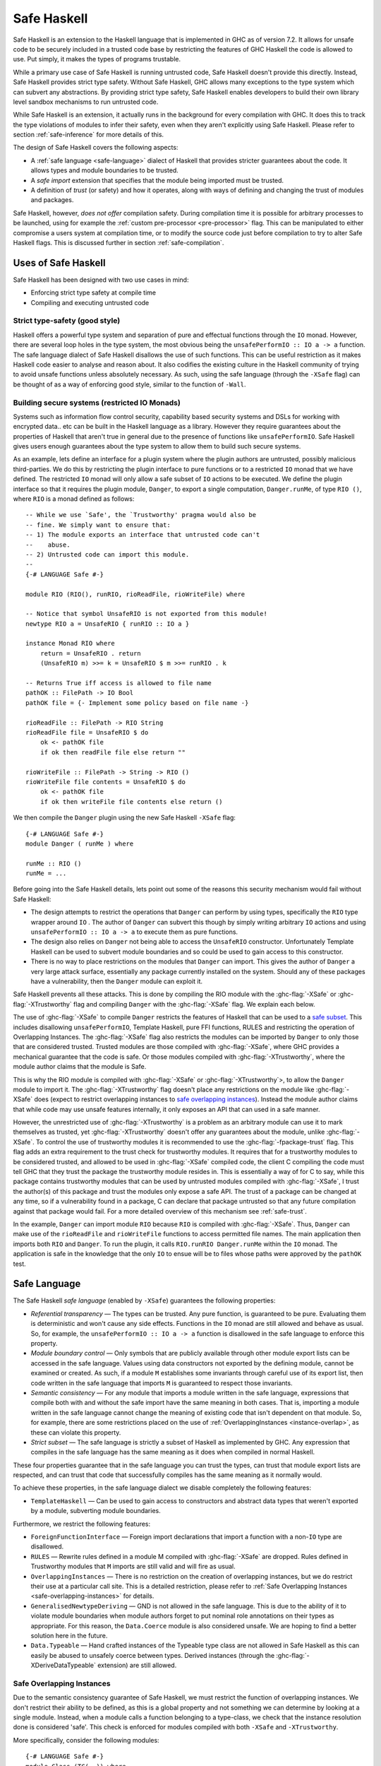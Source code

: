 .. _safe-haskell:

Safe Haskell
============

.. index::
   single: safe haskell

Safe Haskell is an extension to the Haskell language that is implemented
in GHC as of version 7.2. It allows for unsafe code to be securely
included in a trusted code base by restricting the features of GHC
Haskell the code is allowed to use. Put simply, it makes the types of
programs trustable.

While a primary use case of Safe Haskell is running untrusted code, Safe
Haskell doesn't provide this directly. Instead, Safe Haskell provides
strict type safety. Without Safe Haskell, GHC allows many exceptions to
the type system which can subvert any abstractions. By providing strict
type safety, Safe Haskell enables developers to build their own library
level sandbox mechanisms to run untrusted code.

While Safe Haskell is an extension, it actually runs in the background
for every compilation with GHC. It does this to track the type
violations of modules to infer their safety, even when they aren't
explicitly using Safe Haskell. Please refer to section
:ref:`safe-inference` for more details of this.

The design of Safe Haskell covers the following aspects:

- A :ref:`safe language <safe-language>` dialect of Haskell that provides
  stricter guarantees about the code. It allows types and module boundaries to
  be trusted.

- A *safe import* extension that specifies that the module being imported must
  be trusted.

- A definition of *trust* (or safety) and how it operates, along with ways of
  defining and changing the trust of modules and packages.

Safe Haskell, however, *does not offer* compilation safety. During
compilation time it is possible for arbitrary processes to be launched,
using for example the :ref:`custom pre-processor <pre-processor>` flag.
This can be manipulated to either compromise a users system at
compilation time, or to modify the source code just before compilation
to try to alter Safe Haskell flags. This is discussed further in section
:ref:`safe-compilation`.

.. _safe-use-cases:

Uses of Safe Haskell
--------------------

.. index::
   single: safe haskell uses

Safe Haskell has been designed with two use cases in mind:

-  Enforcing strict type safety at compile time
-  Compiling and executing untrusted code

Strict type-safety (good style)
~~~~~~~~~~~~~~~~~~~~~~~~~~~~~~~

Haskell offers a powerful type system and separation of pure and effectual
functions through the ``IO`` monad. However, there are several loop holes in the
type system, the most obvious being the ``unsafePerformIO :: IO a -> a``
function. The safe language dialect of Safe Haskell disallows the use of such
functions. This can be useful restriction as it makes Haskell code easier to
analyse and reason about. It also codifies the existing culture in the Haskell
community of trying to avoid unsafe functions unless absolutely necessary. As
such, using the safe language (through the ``-XSafe`` flag) can be thought of as
a way of enforcing good style, similar to the function of ``-Wall``.

Building secure systems (restricted IO Monads)
~~~~~~~~~~~~~~~~~~~~~~~~~~~~~~~~~~~~~~~~~~~~~~

.. index::
   single: secure haskell

Systems such as information flow control security, capability based
security systems and DSLs for working with encrypted data.. etc can be
built in the Haskell language as a library. However they require
guarantees about the properties of Haskell that aren't true in general
due to the presence of functions like ``unsafePerformIO``. Safe Haskell
gives users enough guarantees about the type system to allow them to
build such secure systems.

As an example, lets define an interface for a plugin system where the
plugin authors are untrusted, possibly malicious third-parties. We do
this by restricting the plugin interface to pure functions or to a
restricted ``IO`` monad that we have defined. The restricted ``IO``
monad will only allow a safe subset of ``IO`` actions to be executed. We
define the plugin interface so that it requires the plugin module,
``Danger``, to export a single computation, ``Danger.runMe``, of type
``RIO ()``, where ``RIO`` is a monad defined as follows:

::

    -- While we use `Safe', the `Trustworthy' pragma would also be
    -- fine. We simply want to ensure that:
    -- 1) The module exports an interface that untrusted code can't
    --    abuse.
    -- 2) Untrusted code can import this module.
    --
    {-# LANGUAGE Safe #-}

    module RIO (RIO(), runRIO, rioReadFile, rioWriteFile) where

    -- Notice that symbol UnsafeRIO is not exported from this module!
    newtype RIO a = UnsafeRIO { runRIO :: IO a }

    instance Monad RIO where
        return = UnsafeRIO . return
        (UnsafeRIO m) >>= k = UnsafeRIO $ m >>= runRIO . k

    -- Returns True iff access is allowed to file name
    pathOK :: FilePath -> IO Bool
    pathOK file = {- Implement some policy based on file name -}

    rioReadFile :: FilePath -> RIO String
    rioReadFile file = UnsafeRIO $ do
        ok <- pathOK file
        if ok then readFile file else return ""

    rioWriteFile :: FilePath -> String -> RIO ()
    rioWriteFile file contents = UnsafeRIO $ do
        ok <- pathOK file
        if ok then writeFile file contents else return ()

We then compile the ``Danger`` plugin using the new Safe Haskell
``-XSafe`` flag:
::

    {-# LANGUAGE Safe #-}
    module Danger ( runMe ) where

    runMe :: RIO ()
    runMe = ...

Before going into the Safe Haskell details, lets point out some of the
reasons this security mechanism would fail without Safe Haskell:

- The design attempts to restrict the operations that ``Danger`` can perform by
  using types, specifically the ``RIO`` type wrapper around ``IO`` . The author
  of ``Danger`` can subvert this though by simply writing arbitrary ``IO``
  actions and using ``unsafePerformIO :: IO a -> a`` to execute them as pure
  functions.

- The design also relies on ``Danger`` not being able to access the
  ``UnsafeRIO`` constructor. Unfortunately Template Haskell can be used to
  subvert module boundaries and so could be used to gain access to this
  constructor.

- There is no way to place restrictions on the modules that ``Danger`` can
  import. This gives the author of ``Danger`` a very large attack surface,
  essentially any package currently installed on the system. Should any of
  these packages have a vulnerability, then the ``Danger`` module can exploit
  it.

Safe Haskell prevents all these attacks. This is done by compiling the
RIO module with the :ghc-flag:`-XSafe` or :ghc-flag:`-XTrustworthy` flag and compiling
``Danger`` with the :ghc-flag:`-XSafe` flag. We explain each below.

The use of :ghc-flag:`-XSafe` to compile ``Danger`` restricts the features of
Haskell that can be used to a `safe subset <#safe-language>`__. This
includes disallowing ``unsafePerformIO``, Template Haskell, pure FFI
functions, RULES and restricting the operation of Overlapping Instances.
The :ghc-flag:`-XSafe` flag also restricts the modules can be imported by
``Danger`` to only those that are considered trusted. Trusted modules
are those compiled with :ghc-flag:`-XSafe`, where GHC provides a mechanical
guarantee that the code is safe. Or those modules compiled with
:ghc-flag:`-XTrustworthy`, where the module author claims that the module is
Safe.

This is why the RIO module is compiled with :ghc-flag:`-XSafe` or
:ghc-flag:`-XTrustworthy`>, to allow the ``Danger`` module to import it. The
:ghc-flag:`-XTrustworthy` flag doesn't place any restrictions on the module like
:ghc-flag:`-XSafe` does (expect to restrict overlapping instances to `safe
overlapping instances <#safe-overlapping-instances>`__). Instead the
module author claims that while code may use unsafe features internally,
it only exposes an API that can used in a safe manner.

However, the unrestricted use of :ghc-flag:`-XTrustworthy` is a problem as an
arbitrary module can use it to mark themselves as trusted, yet
:ghc-flag:`-XTrustworthy` doesn't offer any guarantees about the module, unlike
:ghc-flag:`-XSafe`. To control the use of trustworthy modules it is recommended
to use the :ghc-flag:`-fpackage-trust` flag. This flag adds an extra requirement
to the trust check for trustworthy modules. It requires that for a
trustworthy modules to be considered trusted, and allowed to be used in
:ghc-flag:`-XSafe` compiled code, the client C compiling the code must tell GHC
that they trust the package the trustworthy module resides in. This is
essentially a way of for C to say, while this package contains
trustworthy modules that can be used by untrusted modules compiled with
:ghc-flag:`-XSafe`, I trust the author(s) of this package and trust the modules
only expose a safe API. The trust of a package can be changed at any
time, so if a vulnerability found in a package, C can declare that
package untrusted so that any future compilation against that package
would fail. For a more detailed overview of this mechanism see
:ref:`safe-trust`.

In the example, ``Danger`` can import module ``RIO`` because ``RIO`` is
compiled with :ghc-flag:`-XSafe`. Thus, ``Danger`` can make use of the
``rioReadFile`` and ``rioWriteFile`` functions to access permitted file
names. The main application then imports both ``RIO`` and ``Danger``. To
run the plugin, it calls ``RIO.runRIO Danger.runMe`` within the ``IO``
monad. The application is safe in the knowledge that the only ``IO`` to
ensue will be to files whose paths were approved by the ``pathOK`` test.

.. _safe-language:

Safe Language
-------------

.. index::
   single: safe language

The Safe Haskell *safe language* (enabled by ``-XSafe``) guarantees the
following properties:

- *Referential transparency* — The types can be trusted. Any pure function, is
  guaranteed to be pure. Evaluating them is deterministic and won't cause any
  side effects. Functions in the ``IO`` monad are still allowed and behave as
  usual. So, for example, the ``unsafePerformIO :: IO a -> a`` function is
  disallowed in the safe language to enforce this property.

- *Module boundary control* — Only symbols that are publicly available through
  other module export lists can be accessed in the safe language. Values using
  data constructors not exported by the defining module, cannot be examined or
  created. As such, if a module ``M`` establishes some invariants through
  careful use of its export list, then code written in the safe language that
  imports ``M`` is guaranteed to respect those invariants.

- *Semantic consistency* — For any module that imports a module written in the
  safe language, expressions that compile both with and without the safe import
  have the same meaning in both cases. That is, importing a module written in
  the safe language cannot change the meaning of existing code that isn't
  dependent on that module. So, for example, there are some restrictions placed
  on the use of :ref:`OverlappingInstances <instance-overlap>`, as these can
  violate this property.

- *Strict subset* — The safe language is strictly a subset of Haskell as
  implemented by GHC. Any expression that compiles in the safe language has the
  same meaning as it does when compiled in normal Haskell.

These four properties guarantee that in the safe language you can trust
the types, can trust that module export lists are respected, and can
trust that code that successfully compiles has the same meaning as it
normally would.

To achieve these properties, in the safe language dialect we disable
completely the following features:

- ``TemplateHaskell`` — Can be used to gain access to constructors and abstract
  data types that weren't exported by a module, subverting module boundaries.

Furthermore, we restrict the following features:

- ``ForeignFunctionInterface`` — Foreign import declarations that import a
  function with a non-``IO`` type are disallowed.

- ``RULES`` — Rewrite rules defined in a module M compiled with :ghc-flag:`-XSafe` are
  dropped. Rules defined in Trustworthy modules that ``M`` imports are still
  valid and will fire as usual.

- ``OverlappingInstances`` — There is no restriction on the creation of
  overlapping instances, but we do restrict their use at a particular call
  site. This is a detailed restriction, please refer to :ref:`Safe Overlapping
  Instances <safe-overlapping-instances>` for details.

- ``GeneralisedNewtypeDeriving`` — GND is not allowed in the safe language. This
  is due to the ability of it to violate module boundaries when module authors
  forget to put nominal role annotations on their types as appropriate. For
  this reason, the ``Data.Coerce`` module is also considered unsafe. We are
  hoping to find a better solution here in the future.

- ``Data.Typeable`` — Hand crafted instances of the Typeable type class are not allowed
  in Safe Haskell as this can easily be abused to unsafely coerce
  between types. Derived instances (through the :ghc-flag:`-XDeriveDataTypeable`
  extension) are still allowed.

.. _safe-overlapping-instances:

Safe Overlapping Instances
~~~~~~~~~~~~~~~~~~~~~~~~~~

Due to the semantic consistency guarantee of Safe Haskell, we must
restrict the function of overlapping instances. We don't restrict their
ability to be defined, as this is a global property and not something we
can determine by looking at a single module. Instead, when a module
calls a function belonging to a type-class, we check that the instance
resolution done is considered 'safe'. This check is enforced for modules
compiled with both ``-XSafe`` and ``-XTrustworthy``.

More specifically, consider the following modules:

::

            {-# LANGUAGE Safe #-}
            module Class (TC(..)) where
              class TC a where { op :: a -> String }

            {-# LANGUAGE Safe #-}
            module Dangerous (TC(..)) where
              import Class

              instance
                {-# OVERLAPS #-}
                TC [Int] where { op _ = "[Int]" }

            {-# LANGUAGE Safe #-}
            module TCB_Runner where
              import Class
              import Dangerous

              instance
                TC [a] where { op _ = "[a]" }

              f :: String
              f = op ([1,2,3,4] :: [Int])

Both module ``Class`` and module ``Dangerous`` will compile under :ghc-flag:`-XSafe`
without issue. However, in module ``TCB_Runner``, we must check if the call
to ``op`` in function ``f`` is safe.

What does it mean to be Safe? That importing a module compiled with
:ghc-flag:`-XSafe` shouldn't change the meaning of code that compiles fine
without importing the module. This is the Safe Haskell property known as
*semantic consistency*.

In our situation, module ``TCB_Runner`` compiles fine without importing
module ``Dangerous``. So when deciding which instance to use for the call to
``op``, if we determine the instance ``TC [Int]`` from module Dangerous
is the most specific, this is unsafe. This prevents code written by
third-parties we don't trust (which is compiled using ``-XSafe`` in Safe
Haskell) from changing the behaviour of our existing code.

Specifically, we apply the following rule to determine if a type-class
method call is *unsafe* when overlapping instances are involved:

-  Most specific instance, ``Ix``, defined in an ``-XSafe`` compiled module.
-  ``Ix`` is an orphan instance or a multi-parameter-type-class.
-  At least one overlapped instance, ``Iy``, is both:

   -  From a different module than ``Ix``
   -  ``Iy`` is not marked ``OVERLAPPABLE``

This is a slightly involved heuristic, but captures the situation of an
imported module ``N`` changing the behaviour of existing code. For example,
if the second condition isn't violated, then the module author ``M`` must
depend either on a type-class or type defined in ``N``.

When an particular type-class method call is considered unsafe due to
overlapping instances, and the module being compiled is using :ghc-flag:`-XSafe`
or :ghc-flag:`-XTrustworthy`, then compilation will fail. For :ghc-flag:`-XUnsafe`, no
restriction is applied, and for modules using safe inference, they will
be inferred unsafe.

.. _safe-imports:

Safe Imports
------------

.. index::
   single: safe imports

Safe Haskell enables a small extension to the usual import syntax of
Haskell, adding a ``safe`` keyword:

::

    impdecl -> import [safe] [qualified] modid [as modid] [impspec]

When used, the module being imported with the safe keyword must be a
trusted module, otherwise a compilation error will occur. The safe
import extension is enabled by either of the ``-XSafe`` , ``-XTrustworthy`` , or
``-XUnsafe`` flags. When the ``-XSafe`` flag is used, the ``safe`` keyword is
allowed but meaningless, as every import is treated as a safe import.

.. _safe-trust:

Trust and Safe Haskell Modes
----------------------------

.. index::
   single: safe haskell trust
   single: trust

Safe Haskell introduces the following three language flags:

- :ghc-flag:`-XSafe` — Enables the safe language dialect, asking GHC to guarantee trust.
  The safe language dialect requires that all imports be trusted or a
  compilation error will occur. Safe Haskell will also infer this safety type
  for modules automatically when possible. Please refer to section
  :ref:`safe-inference` for more details of this.

- :ghc-flag:`-XTrustworthy` — Means that while this module may invoke unsafe functions
  internally, the module's author claims that it exports an API that can't be
  used in an unsafe way. This doesn't enable the safe language. It does however
  restrict the resolution of overlapping instances to only allow :ref:`safe
  overlapping instances <safe-overlapping-instances>`. The trust guarantee is
  provided by the module author, not GHC. An import statement with the ``safe``
  keyword results in a compilation error if the imported module is not trusted.
  An import statement without the keyword behaves as usual and can import any
  module whether trusted or not.

- :ghc-flag:`-XUnsafe` — Marks the module being compiled as unsafe so that modules
  compiled using :ghc-flag:`-XSafe` can't import it. You may want to explicitly mark a
  module unsafe when it exports internal constructors that can be used to
  violate invariants.

While these are flags, they also correspond to Safe Haskell module types
that a module can have. You can think of using these as declaring an
explicit contract (or type) that a module must have. If it is invalid,
then compilation will fail. GHC will also infer the correct type for
Safe Haskell, please refer to section :ref:`safe-inference` for more
details.

The procedure to check if a module is trusted or not depends on if the
:ghc-flag:`-fpackage-trust` flag is present. The check is similar in both cases
with the :ghc-flag:`-fpackage-trust` flag enabling an extra requirement for
trustworthy modules to be regarded as trusted.

Trust check (``-fpackage-trust`` disabled)
~~~~~~~~~~~~~~~~~~~~~~~~~~~~~~~~~~~~~~~~~~

.. index::
   single: trust check

A module ``M`` in a package ``P`` is trusted by a client C if and only if:

- Both of these hold:

   -  The module was compiled with :ghc-flag:`-XSafe`
   -  All of M's direct imports are trusted by C

- *or* all of these hold:

   -  The module was compiled with :ghc-flag:`-XTrustworthy`
   -  All of ``M``\'s direct *safe imports* are trusted by C

The above definition of trust has an issue. Any module can be compiled
with :ghc-flag:`-XTrustworthy` and it will be trusted. To control this, there is
an additional definition of package trust (enabled with the
:ghc-flag:`-fpackage-trust` flag). The point of package trust is to require that
the client C explicitly say which packages are allowed to contain
trustworthy modules. Trustworthy packages are only trusted if they
reside in a package trusted by C.

Trust check (``-fpackage-trust`` enabled)
~~~~~~~~~~~~~~~~~~~~~~~~~~~~~~~~~~~~~~~~~

.. index::
   single: trust check
   single: -fpackage-trust

When the :ghc-flag:`-fpackage-trust` flag is enabled, whether or not a module is
trusted depends on if certain packages are trusted. Package trust is
determined by the client C invoking GHC (i.e. you).

Specifically, a package *P is trusted* when one of these hold:

-  C's package database records that ``P`` is trusted (and no command-line
   arguments override this)
-  C's command-line flags say to trust ``P`` regardless of what is recorded
   in the package database.

In either case, C is the only authority on package trust. It is up to
the client to decide which `packages they trust <#safe-package-trust>`__.

When the :ghc-flag:`-fpackage-trust` flag is used a *module M from package P is
trusted by a client C* if and only if:

-  Both of these hold:

   -  The module was compiled with :ghc-flag:`-XSafe`
   -  All of ``M``\'s direct imports are trusted by C

-  *or* all of these hold:

   -  The module was compiled with :ghc-flag:`-XTrustworthy`
   -  All of ``M``\'s direct safe imports are trusted by C
   -  Package ``P`` is trusted by C

For the first trust definition the trust guarantee is provided by GHC
through the restrictions imposed by the safe language. For the second
definition of trust, the guarantee is provided initially by the module
author. The client C then establishes that they trust the module author
by indicating they trust the package the module resides in. This trust
chain is required as GHC provides no guarantee for :ghc-flag:`-XTrustworthy`
compiled modules.

The reason there are two modes of checking trust is that the extra
requirement enabled by :ghc-flag:`-fpackage-trust` causes the design of Safe
Haskell to be invasive. Packages using Safe Haskell when the flag is
enabled may or may not compile depending on the state of trusted
packages on a users machine. This is both fragile, and causes
compilation failures for everyone, even if they aren't trying to use any
of the guarantees provided by Safe Haskell. Disabling
:ghc-flag:`-fpackage-trust` by default and turning it into a flag makes Safe
Haskell an opt-in extension rather than an always on feature.

.. _safe-trust-example:

Example
~~~~~~~

::

    Package Wuggle:
        {-# LANGUAGE Safe #-}
        module Buggle where
            import Prelude
            f x = ...blah...

    Package P:
        {-# LANGUAGE Trustworthy #-}
        module M where
            import System.IO.Unsafe
            import safe Buggle

Suppose a client C decides to trust package ``P`` and package ``base``. Then
does C trust module ``M``? Well ``M`` is marked :ghc-flag:`-XTrustworthy`, so we don't
restrict the language. However, we still must check ``M``\'s imports:

- First, ``M`` imports ``System.IO.Unsafe``. This is an unsafe module, however
  ``M`` was compiled with :ghc-flag:`-XTrustworthy` , so ``P``\'s author takes
  responsibility for that import. ``C`` trusts ``P``\'s author, so this import
  is fine.

- Second, ``M`` safe imports ``Buggle``. For this import ``P``\'s author takes
  no responsibility for the safety, instead asking GHC to check whether
  ``Buggle`` is trusted by ``C``. Is it?

- ``Buggle``, is compiled with ``-XSafe``, so the code is machine-checked to be
  OK, but again under the assumption that all of ``Buggle``\'s imports are
  trusted by ``C``. We must recursively check all imports!

- Buggle only imports ``Prelude``, which is compiled with :ghc-flag:`-XTrustworthy`.
  ``Prelude`` resides in the ``base`` package, which ``C`` trusts, and (we'll
  assume) all of ``Prelude``\'s imports are trusted. So ``C`` trusts
  ``Prelude``, and so ``C`` also trusts Buggle. (While ``Prelude`` is typically
  imported implicitly, it still obeys the same rules outlined here).

Notice that C didn't need to trust package Wuggle; the machine checking
is enough. C only needs to trust packages that contain :ghc-flag:`-XTrustworthy`
modules.

.. _trustworthy-guarantees:

Trustworthy Requirements
~~~~~~~~~~~~~~~~~~~~~~~~

.. index::
   single: trustworthy

Module authors using the :ghc-flag:`-XTrustworthy` language extension for a module ``M``
should ensure that ``M``\'s public API (the symbols exposed by its export list)
can't be used in an unsafe manner. This mean that symbols exported should
respect type safety and referential transparency.

.. _safe-package-trust:

Package Trust
~~~~~~~~~~~~~

.. index::
   single: package trust

Safe Haskell gives packages a new Boolean property, that of trust.
Several new options are available at the GHC command-line to specify the
trust property of packages:

.. ghc-flag:: -trust ⟨pkg⟩

   Exposes package ⟨pkg⟩ if it was hidden and considers it a
   trusted package regardless of the package database.

.. ghc-flag:: -distrust ⟨pkg⟩

   Exposes package ⟨pkg⟩ if it was hidden and considers it
   an untrusted package regardless of the package database.

.. ghc-flag:: -distrust-all-packages

   Considers all packages distrusted unless they are
   explicitly set to be trusted by subsequent command-line options.

To set a package's trust property in the package database please refer
to :ref:`packages`.

.. _safe-inference:

Safe Haskell Inference
----------------------

.. index::
   single: safe inference

In the case where a module is compiled without one of :ghc-flag:`-XSafe`,
:ghc-flag:`-XTrustworthy` or :ghc-flag:`-XUnsafe` being used, GHC will try to figure out
itself if the module can be considered safe. This safety inference will
never mark a module as trustworthy, only as either unsafe or as safe.
GHC uses a simple method to determine this for a module M: If M would
compile without error under the :ghc-flag:`-XSafe` flag, then M is marked as
safe. Otherwise, it is marked as unsafe.

When should you use Safe Haskell inference and when should you use an
explicit :ghc-flag:`-XSafe` flag? The later case should be used when you have a
hard requirement that the module be safe. This is most useful for the
:ref:`safe-use-cases` of Safe Haskell: running untrusted code. Safe
inference is meant to be used by ordinary Haskell programmers. Users who
probably don't care about Safe Haskell.

Haskell library authors have a choice. Most should just use Safe
inference. Assuming you avoid any unsafe features of the language then
your modules will be marked safe. Inferred vs. Explicit has the
following trade-offs:

- *Inferred* — This works well and adds no dependencies on the Safe Haskell type
  of any modules in other packages. It does mean that the Safe Haskell type of
  your own modules could change without warning if a dependency changes. One
  way to deal with this is through the use of :ref:`Safe Haskell warning flags
  <safe-flag-summary>` that will warn if GHC infers a Safe Haskell type
  different from expected.

- *Explicit* — This gives your library a stable Safe Haskell type that others
  can depend on. However, it will increase the chance of compilation failure
  when your package dependencies change.

.. _safe-flag-summary:

Safe Haskell Flag Summary
-------------------------

.. index::
   single: Safe Haskell flags

In summary, Safe Haskell consists of the following three language flags:

.. ghc-flag:: -XSafe

    :since: 7.2.1

    Restricts the module to the safe language. All of the module's
    direct imports must be trusted, but the module itself need not
    reside in a trusted package, because the compiler vouches for its
    trustworthiness. The "safe" keyword is allowed but meaningless in
    import statements, as regardless, every import is required to be
    safe.

    - *Module Trusted* — Yes
    - *Haskell Language* — Restricted to Safe Language
    - *Imported Modules* — All forced to be safe imports, all must be trusted.

.. ghc-flag:: -XTrustworthy

    :since: 7.2.1

    This establishes that the module is trusted, but the guarantee is
    provided by the module's author. A client of this module then
    specifies that they trust the module author by specifying they trust
    the package containing the module. :ghc-flag:`-XTrustworthy` doesn't restrict the
    module to the safe language. It does however restrict the resolution of
    overlapping instances to only allow :ref:`safe overlapping instances
    <safe-overlapping-instances>`. It also allows the use of the safe import
    keyword.

    - *Module Trusted*  — Yes.
    - *Module Trusted*  (:ghc-flag:`-fpackage-trust` enabled) — Yes but only if the package
      the module resides in is also trusted.
    - *Haskell Language*  — Unrestricted, except only safe overlapping instances
      allowed.
    - *Imported Modules* — Under control of module author which ones must be
      trusted.

.. ghc-flag:: -XUnsafe

    :since: 7.4.1

    Mark a module as unsafe so that it can't be imported by code
    compiled with :ghc-flag:`-XSafe`. Also enable the Safe Import extension so that a
    module can require
    a dependency to be trusted.

    - *Module Trusted* — No
    - *Haskell Language* — Unrestricted
    - *Imported Modules* — Under control of module author which ones must be
      trusted.

And one general flag:

.. ghc-flag:: -fpackage-trust
    When enabled, turn on an extra check for a trustworthy module ``M``,
    requiring the package that ``M`` resides in be considered trusted, for ``M``
    to be considered trusted.

And three warning flags:

.. ghc-flag:: -Wunsafe

    Issue a warning if the module being compiled is regarded to be
    unsafe. Should be used to check the safety type of modules when
    using safe inference.

.. ghc-flag:: -Wsafe

    Issue a warning if the module being compiled is regarded to be safe.
    Should be used to check the safety type of modules when using safe
    inference.

.. ghc-flag:: -Wtrustworthy-safe

    Issue a warning if the module being compiled is marked as
    -XTrustworthy but it could instead be marked as
    -XSafe , a more informative bound. Can be used to detect once a Safe Haskell
    bound can be improved as dependencies are updated.

.. _safe-compilation:

Safe Compilation
----------------

.. index::
   single: safe compilation

GHC includes a variety of flags that allow arbitrary processes to be run
at compilation time. One such example is the
:ref:`custom pre-processor <pre-processor>` flag. Another is the ability of
Template Haskell to execute Haskell code at compilation time, including
IO actions. Safe Haskell *does not address this danger* (although,
Template Haskell is a disallowed feature).

Due to this, it is suggested that when compiling untrusted source code
that has had no manual inspection done, the following precautions be
taken:

-  Compile in a sandbox, such as a chroot or similar container
   technology. Or simply as a user with very reduced system access.

-  Compile untrusted code with the ``-XSafe``
   flag being specified on the command line. This will ensure that
   modifications to the source being compiled can't disable the use of
   the Safe Language as the command line flag takes precedence over a
   source level pragma.

-  Ensure that all untrusted code is imported as a
   :ref:`safe import <safe-imports>` and that the :ghc-flag:`-fpackage-trust`
   flag (see :ref:`flag <safe-package-trust>`) is used with packages from
   untrusted sources being marked as untrusted.

There is a more detailed discussion of the issues involved in
compilation safety and some potential solutions on the
:ghc-wiki:`GHC Wiki <SafeHaskell/SafeCompilation>`.

Additionally, the use of :ref:`annotations <annotation-pragmas>` is forbidden,
as that would allow bypassing Safe Haskell restrictions. See :ghc-ticket:`10826`
for details.
